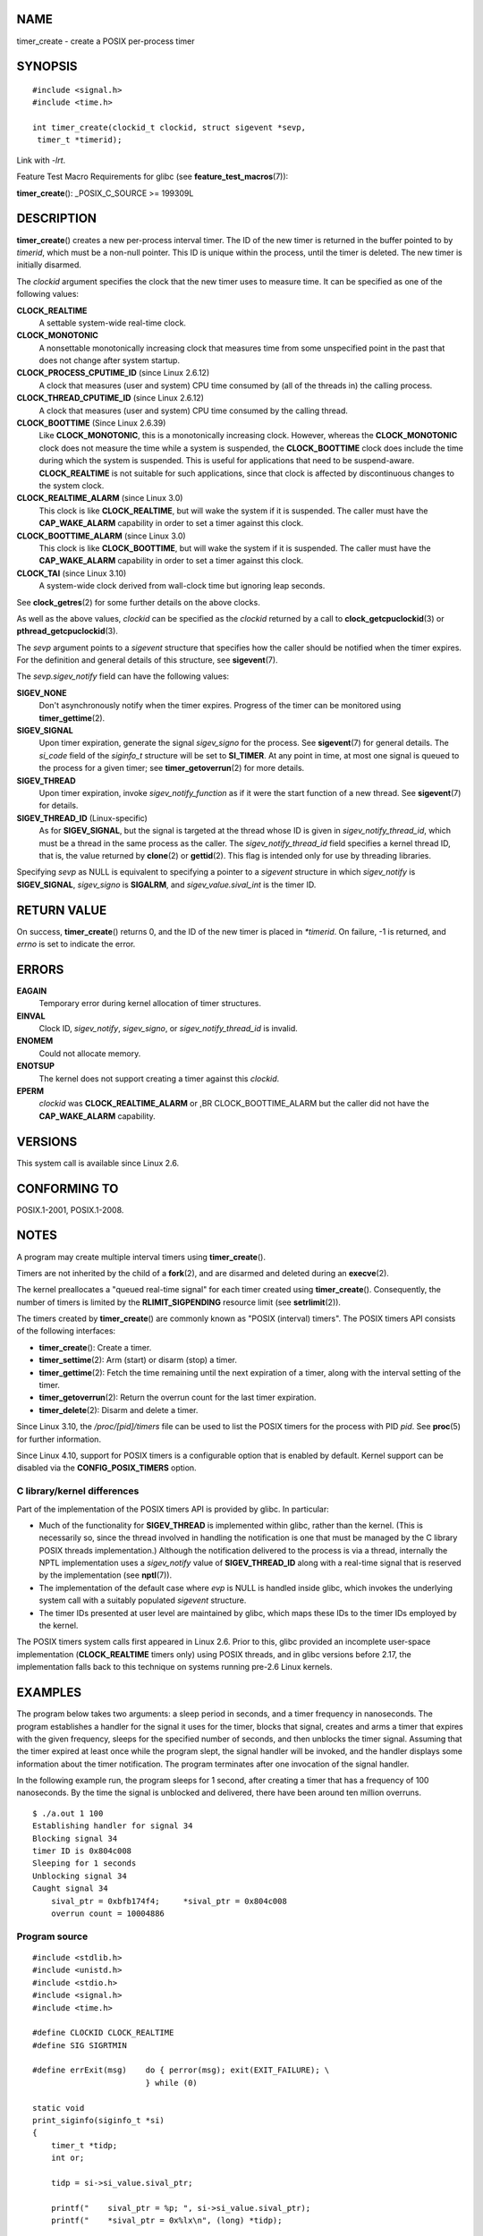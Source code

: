 NAME
====

timer_create - create a POSIX per-process timer

SYNOPSIS
========

::

   #include <signal.h>
   #include <time.h>

   int timer_create(clockid_t clockid, struct sigevent *sevp,
    timer_t *timerid);

Link with *-lrt*.

Feature Test Macro Requirements for glibc (see
**feature_test_macros**\ (7)):

**timer_create**\ (): \_POSIX_C_SOURCE >= 199309L

DESCRIPTION
===========

**timer_create**\ () creates a new per-process interval timer. The ID of
the new timer is returned in the buffer pointed to by *timerid*, which
must be a non-null pointer. This ID is unique within the process, until
the timer is deleted. The new timer is initially disarmed.

The *clockid* argument specifies the clock that the new timer uses to
measure time. It can be specified as one of the following values:

**CLOCK_REALTIME**
   A settable system-wide real-time clock.

**CLOCK_MONOTONIC**
   A nonsettable monotonically increasing clock that measures time from
   some unspecified point in the past that does not change after system
   startup.

**CLOCK_PROCESS_CPUTIME_ID** (since Linux 2.6.12)
   A clock that measures (user and system) CPU time consumed by (all of
   the threads in) the calling process.

**CLOCK_THREAD_CPUTIME_ID** (since Linux 2.6.12)
   A clock that measures (user and system) CPU time consumed by the
   calling thread.

**CLOCK_BOOTTIME** (Since Linux 2.6.39)
   Like **CLOCK_MONOTONIC**, this is a monotonically increasing clock.
   However, whereas the **CLOCK_MONOTONIC** clock does not measure the
   time while a system is suspended, the **CLOCK_BOOTTIME** clock does
   include the time during which the system is suspended. This is useful
   for applications that need to be suspend-aware. **CLOCK_REALTIME** is
   not suitable for such applications, since that clock is affected by
   discontinuous changes to the system clock.

**CLOCK_REALTIME_ALARM** (since Linux 3.0)
   This clock is like **CLOCK_REALTIME**, but will wake the system if it
   is suspended. The caller must have the **CAP_WAKE_ALARM** capability
   in order to set a timer against this clock.

**CLOCK_BOOTTIME_ALARM** (since Linux 3.0)
   This clock is like **CLOCK_BOOTTIME**, but will wake the system if it
   is suspended. The caller must have the **CAP_WAKE_ALARM** capability
   in order to set a timer against this clock.

**CLOCK_TAI** (since Linux 3.10)
   A system-wide clock derived from wall-clock time but ignoring leap
   seconds.

See **clock_getres**\ (2) for some further details on the above clocks.

As well as the above values, *clockid* can be specified as the *clockid*
returned by a call to **clock_getcpuclockid**\ (3) or
**pthread_getcpuclockid**\ (3).

The *sevp* argument points to a *sigevent* structure that specifies how
the caller should be notified when the timer expires. For the definition
and general details of this structure, see **sigevent**\ (7).

The *sevp.sigev_notify* field can have the following values:

**SIGEV_NONE**
   Don't asynchronously notify when the timer expires. Progress of the
   timer can be monitored using **timer_gettime**\ (2).

**SIGEV_SIGNAL**
   Upon timer expiration, generate the signal *sigev_signo* for the
   process. See **sigevent**\ (7) for general details. The *si_code*
   field of the *siginfo_t* structure will be set to **SI_TIMER**. At
   any point in time, at most one signal is queued to the process for a
   given timer; see **timer_getoverrun**\ (2) for more details.

**SIGEV_THREAD**
   Upon timer expiration, invoke *sigev_notify_function* as if it were
   the start function of a new thread. See **sigevent**\ (7) for
   details.

**SIGEV_THREAD_ID** (Linux-specific)
   As for **SIGEV_SIGNAL**, but the signal is targeted at the thread
   whose ID is given in *sigev_notify_thread_id*, which must be a thread
   in the same process as the caller. The *sigev_notify_thread_id* field
   specifies a kernel thread ID, that is, the value returned by
   **clone**\ (2) or **gettid**\ (2). This flag is intended only for use
   by threading libraries.

Specifying *sevp* as NULL is equivalent to specifying a pointer to a
*sigevent* structure in which *sigev_notify* is **SIGEV_SIGNAL**,
*sigev_signo* is **SIGALRM**, and *sigev_value.sival_int* is the timer
ID.

RETURN VALUE
============

On success, **timer_create**\ () returns 0, and the ID of the new timer
is placed in *\*timerid*. On failure, -1 is returned, and *errno* is set
to indicate the error.

ERRORS
======

**EAGAIN**
   Temporary error during kernel allocation of timer structures.

**EINVAL**
   Clock ID, *sigev_notify*, *sigev_signo*, or *sigev_notify_thread_id*
   is invalid.

**ENOMEM**
   Could not allocate memory.

**ENOTSUP**
   The kernel does not support creating a timer against this *clockid*.

**EPERM**
   *clockid* was **CLOCK_REALTIME_ALARM** or ,BR CLOCK_BOOTTIME_ALARM
   but the caller did not have the **CAP_WAKE_ALARM** capability.

VERSIONS
========

This system call is available since Linux 2.6.

CONFORMING TO
=============

POSIX.1-2001, POSIX.1-2008.

NOTES
=====

A program may create multiple interval timers using
**timer_create**\ ().

Timers are not inherited by the child of a **fork**\ (2), and are
disarmed and deleted during an **execve**\ (2).

The kernel preallocates a "queued real-time signal" for each timer
created using **timer_create**\ (). Consequently, the number of timers
is limited by the **RLIMIT_SIGPENDING** resource limit (see
**setrlimit**\ (2)).

The timers created by **timer_create**\ () are commonly known as "POSIX
(interval) timers". The POSIX timers API consists of the following
interfaces:

-  **timer_create**\ (): Create a timer.

-  **timer_settime**\ (2): Arm (start) or disarm (stop) a timer.

-  **timer_gettime**\ (2): Fetch the time remaining until the next
   expiration of a timer, along with the interval setting of the timer.

-  **timer_getoverrun**\ (2): Return the overrun count for the last
   timer expiration.

-  **timer_delete**\ (2): Disarm and delete a timer.

Since Linux 3.10, the */proc/[pid]/timers* file can be used to list the
POSIX timers for the process with PID *pid*. See **proc**\ (5) for
further information.

Since Linux 4.10, support for POSIX timers is a configurable option that
is enabled by default. Kernel support can be disabled via the
**CONFIG_POSIX_TIMERS** option.

C library/kernel differences
----------------------------

Part of the implementation of the POSIX timers API is provided by glibc.
In particular:

-  Much of the functionality for **SIGEV_THREAD** is implemented within
   glibc, rather than the kernel. (This is necessarily so, since the
   thread involved in handling the notification is one that must be
   managed by the C library POSIX threads implementation.) Although the
   notification delivered to the process is via a thread, internally the
   NPTL implementation uses a *sigev_notify* value of
   **SIGEV_THREAD_ID** along with a real-time signal that is reserved by
   the implementation (see **nptl**\ (7)).

-  The implementation of the default case where *evp* is NULL is handled
   inside glibc, which invokes the underlying system call with a
   suitably populated *sigevent* structure.

-  The timer IDs presented at user level are maintained by glibc, which
   maps these IDs to the timer IDs employed by the kernel.

The POSIX timers system calls first appeared in Linux 2.6. Prior to
this, glibc provided an incomplete user-space implementation
(**CLOCK_REALTIME** timers only) using POSIX threads, and in glibc
versions before 2.17, the implementation falls back to this technique on
systems running pre-2.6 Linux kernels.

EXAMPLES
========

The program below takes two arguments: a sleep period in seconds, and a
timer frequency in nanoseconds. The program establishes a handler for
the signal it uses for the timer, blocks that signal, creates and arms a
timer that expires with the given frequency, sleeps for the specified
number of seconds, and then unblocks the timer signal. Assuming that the
timer expired at least once while the program slept, the signal handler
will be invoked, and the handler displays some information about the
timer notification. The program terminates after one invocation of the
signal handler.

In the following example run, the program sleeps for 1 second, after
creating a timer that has a frequency of 100 nanoseconds. By the time
the signal is unblocked and delivered, there have been around ten
million overruns.

::

   $ ./a.out 1 100
   Establishing handler for signal 34
   Blocking signal 34
   timer ID is 0x804c008
   Sleeping for 1 seconds
   Unblocking signal 34
   Caught signal 34
       sival_ptr = 0xbfb174f4;     *sival_ptr = 0x804c008
       overrun count = 10004886

Program source
--------------

::

   #include <stdlib.h>
   #include <unistd.h>
   #include <stdio.h>
   #include <signal.h>
   #include <time.h>

   #define CLOCKID CLOCK_REALTIME
   #define SIG SIGRTMIN

   #define errExit(msg)    do { perror(msg); exit(EXIT_FAILURE); \
                           } while (0)

   static void
   print_siginfo(siginfo_t *si)
   {
       timer_t *tidp;
       int or;

       tidp = si->si_value.sival_ptr;

       printf("    sival_ptr = %p; ", si->si_value.sival_ptr);
       printf("    *sival_ptr = 0x%lx\n", (long) *tidp);

       or = timer_getoverrun(*tidp);
       if (or == -1)
           errExit("timer_getoverrun");
       else
           printf("    overrun count = %d\n", or);
   }

   static void
   handler(int sig, siginfo_t *si, void *uc)
   {
       /* Note: calling printf() from a signal handler is not safe
          (and should not be done in production programs), since
          printf() is not async-signal-safe; see signal-safety(7).
          Nevertheless, we use printf() here as a simple way of
          showing that the handler was called. */

       printf("Caught signal %d\n", sig);
       print_siginfo(si);
       signal(sig, SIG_IGN);
   }

   int
   main(int argc, char *argv[])
   {
       timer_t timerid;
       struct sigevent sev;
       struct itimerspec its;
       long long freq_nanosecs;
       sigset_t mask;
       struct sigaction sa;

       if (argc != 3) {
           fprintf(stderr, "Usage: %s <sleep-secs> <freq-nanosecs>\n",
                   argv[0]);
           exit(EXIT_FAILURE);
       }

       /* Establish handler for timer signal */

       printf("Establishing handler for signal %d\n", SIG);
       sa.sa_flags = SA_SIGINFO;
       sa.sa_sigaction = handler;
       sigemptyset(&sa.sa_mask);
       if (sigaction(SIG, &sa, NULL) == -1)
           errExit("sigaction");

       /* Block timer signal temporarily */

       printf("Blocking signal %d\n", SIG);
       sigemptyset(&mask);
       sigaddset(&mask, SIG);
       if (sigprocmask(SIG_SETMASK, &mask, NULL) == -1)
           errExit("sigprocmask");

       /* Create the timer */

       sev.sigev_notify = SIGEV_SIGNAL;
       sev.sigev_signo = SIG;
       sev.sigev_value.sival_ptr = &timerid;
       if (timer_create(CLOCKID, &sev, &timerid) == -1)
           errExit("timer_create");

       printf("timer ID is 0x%lx\n", (long) timerid);

       /* Start the timer */

       freq_nanosecs = atoll(argv[2]);
       its.it_value.tv_sec = freq_nanosecs / 1000000000;
       its.it_value.tv_nsec = freq_nanosecs % 1000000000;
       its.it_interval.tv_sec = its.it_value.tv_sec;
       its.it_interval.tv_nsec = its.it_value.tv_nsec;

       if (timer_settime(timerid, 0, &its, NULL) == -1)
            errExit("timer_settime");

       /* Sleep for a while; meanwhile, the timer may expire
          multiple times */

       printf("Sleeping for %d seconds\n", atoi(argv[1]));
       sleep(atoi(argv[1]));

       /* Unlock the timer signal, so that timer notification
          can be delivered */

       printf("Unblocking signal %d\n", SIG);
       if (sigprocmask(SIG_UNBLOCK, &mask, NULL) == -1)
           errExit("sigprocmask");

       exit(EXIT_SUCCESS);
   }

SEE ALSO
========

**clock_gettime**\ (2), **setitimer**\ (2), **timer_delete**\ (2),
**timer_getoverrun**\ (2), **timer_settime**\ (2),
**timerfd_create**\ (2), **clock_getcpuclockid**\ (3),
**pthread_getcpuclockid**\ (3), **pthreads**\ (7), **sigevent**\ (7),
**signal**\ (7), **time**\ (7)
